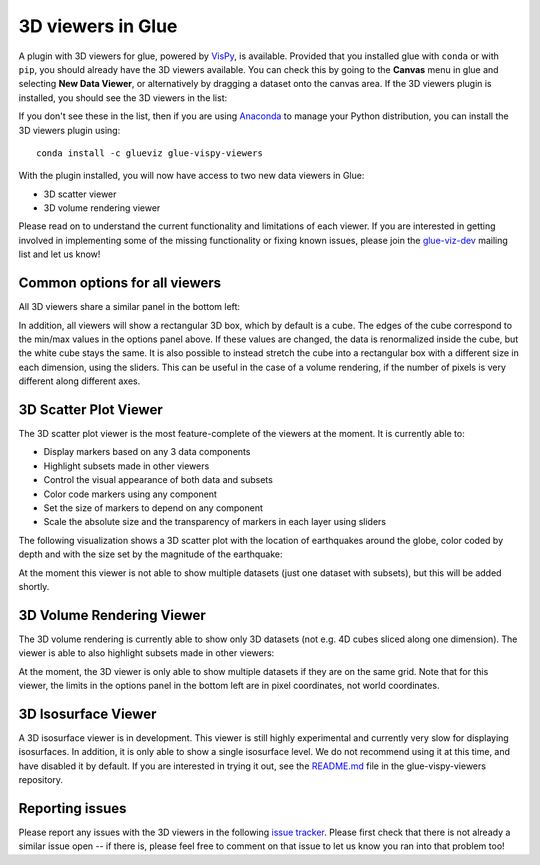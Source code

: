 .. _viewers-3d:

3D viewers in Glue
==================

A plugin with 3D viewers for glue, powered by `VisPy <http://vispy.org/>`_,
is available. Provided that you installed glue with ``conda`` or with ``pip``,
you should already have the 3D viewers available. You can check this by going to
the **Canvas** menu in glue and selecting **New Data Viewer**, or alternatively
by dragging a dataset onto the canvas area. If the 3D viewers plugin is
installed, you should see the 3D viewers in the list:

.. image:: images/3d_viewers_select.png
   :align: center
   :width: 339

If you don't see these in the list, then if you are using
`Anaconda <https://www.anaconda.com/download/>`_ to manage your Python
distribution, you can install the 3D viewers plugin using::

    conda install -c glueviz glue-vispy-viewers

With the plugin installed, you will now have access to two new data
viewers in Glue:

* 3D scatter viewer
* 3D volume rendering viewer

Please read on to understand the current functionality and limitations of each
viewer. If you are interested in getting involved in implementing some of the
missing functionality or fixing known issues, please join the `glue-viz-dev
<https://groups.google.com/forum/#!forum/glue-viz-dev>`_ mailing list and let
us know!

Common options for all viewers
------------------------------

All 3D viewers share a similar panel in the bottom left:

.. image:: images/common_options.png
   :align: center
   :width: 300px

In addition, all viewers will show a rectangular 3D box, which by default
is a cube. The edges of the cube correspond to the min/max values in the
options panel above. If these values are changed, the data is renormalized
inside the cube, but the white cube stays the same. It is also possible to
instead stretch the cube into a rectangular box with a different size in each
dimension, using the sliders. This can be useful in the case of a volume
rendering, if the number of pixels is very different along different axes.

3D Scatter Plot Viewer
----------------------

The 3D scatter plot viewer is the most feature-complete of the viewers at the
moment. It is currently able to:

* Display markers based on any 3 data components
* Highlight subsets made in other viewers
* Control the visual appearance of both data and subsets
* Color code markers using any component
* Set the size of markers to depend on any component
* Scale the absolute size and the transparency of markers in each layer using
  sliders

The following visualization shows a 3D scatter plot with the location of
earthquakes around the globe, color coded by depth and with the size set by the
magnitude of the earthquake:

.. image:: images/3d_scatter.jpg
   :align: center
   :width: 600px

At the moment this viewer is not able to show multiple datasets (just one
dataset with subsets), but this will be added shortly.

3D Volume Rendering Viewer
--------------------------

The 3D volume rendering is currently able to show only 3D datasets (not e.g. 4D
cubes sliced along one dimension). The viewer is able to also highlight subsets
made in other viewers:

.. image:: images/3d_volume.jpg
   :align: center
   :width: 600px

At the moment, the 3D viewer is only able to show multiple datasets if they are
on the same grid. Note that for this viewer, the limits in the options panel in
the bottom left are in pixel coordinates, not world coordinates.

3D Isosurface Viewer
--------------------

A 3D isosurface viewer is in development. This viewer is still highly
experimental and currently very slow for displaying isosurfaces. In addition, it
is only able to show a single isosurface level. We do not recommend using it at
this time, and have disabled it by default. If you are interested in trying it
out, see the `README.md
<https://github.com/glue-viz/glue-vispy-viewers/blob/master/README.rst>`_ file in
the glue-vispy-viewers repository.

Reporting issues
----------------

Please report any issues with the 3D viewers in the following `issue tracker
<https://github.com/glue-viz/glue-vispy-viewers/issues>`_. Please first check that
there is not already a similar issue open -- if there is, please feel free to
comment on that issue to let us know you ran into that problem too!
